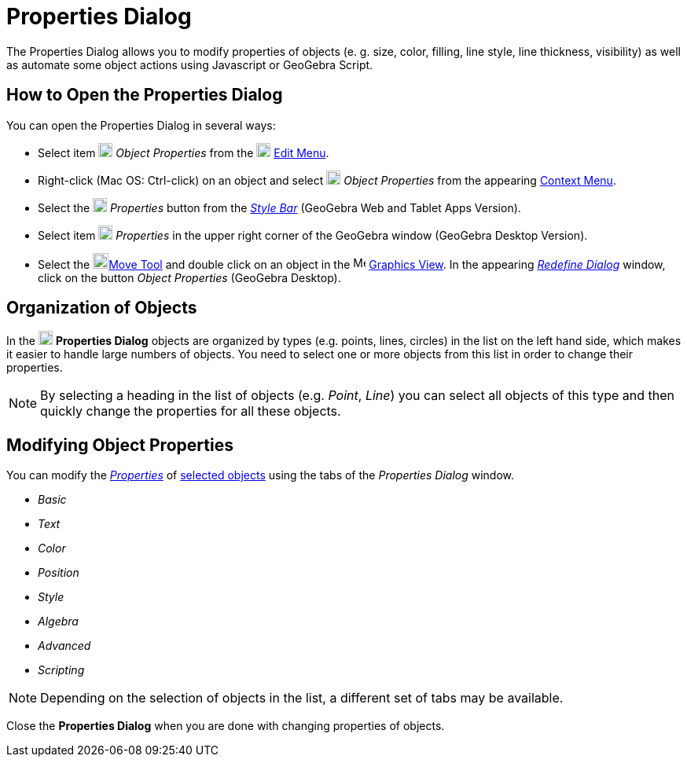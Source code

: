 = Properties Dialog

The Properties Dialog allows you to modify properties of objects (e. g. size, color, filling, line style, line
thickness, visibility) as well as automate some object actions using Javascript or GeoGebra Script.

== [#How_to_Open_the_Properties_Dialog]#How to Open the Properties Dialog#

You can open the Properties Dialog in several ways:

* Select item image:18px-Menu-options.svg.png[Menu-options.svg,width=18,height=18] _Object Properties_ from the
image:18px-Menu-edit.svg.png[Menu-edit.svg,width=18,height=18] xref:/Edit_Menu.adoc[Edit Menu].

* Right-click (Mac OS: [.kcode]#Ctrl#-click) on an object and select
image:18px-Menu-options.svg.png[Menu-options.svg,width=18,height=18] _Object Properties_ from the appearing
xref:/Context_Menu.adoc[Context Menu].

* Select the image:18px-Menu-options.svg.png[Menu-options.svg,width=18,height=18] _Properties_ button from the
_xref:/Style_Bar.adoc[Style Bar]_ (GeoGebra Web and Tablet Apps Version).

* Select item image:18px-Menu_Properties_Gear.png[Menu Properties Gear.png,width=18,height=18] _Properties_ in the upper
right corner of the GeoGebra window (GeoGebra Desktop Version).

* Select the image:20px-Mode_move.svg.png[Mode move.svg,width=20,height=20]xref:/tools/Move_Tool.adoc[Move Tool] and
double click on an object in the image:16px-Menu_view_graphics.svg.png[Menu view graphics.svg,width=16,height=16]
xref:/Graphics_View.adoc[Graphics View]. In the appearing _xref:/Redefine_Dialog.adoc[Redefine Dialog]_ window, click on
the button _Object Properties_ (GeoGebra Desktop).

== [#Organization_of_Objects]#Organization of Objects#

In the image:18px-Menu-options.svg.png[Menu-options.svg,width=18,height=18] *Properties Dialog* objects are organized by
types (e.g. points, lines, circles) in the list on the left hand side, which makes it easier to handle large numbers of
objects. You need to select one or more objects from this list in order to change their properties.

[NOTE]
====

By selecting a heading in the list of objects (e.g. _Point_, _Line_) you can select all objects of this type and then
quickly change the properties for all these objects.

====

== [#Modifying_Object_Properties]#Modifying Object Properties#

You can modify the xref:/Object_Properties.adoc[_Properties_] of xref:/Selecting_objects.adoc[selected objects] using
the tabs of the _Properties Dialog_ window.

* _Basic_
* _Text_
* _Color_
* _Position_
* _Style_
* _Algebra_
* _Advanced_
* _Scripting_

[NOTE]
====

Depending on the selection of objects in the list, a different set of tabs may be available.

====

Close the *Properties Dialog* when you are done with changing properties of objects.
